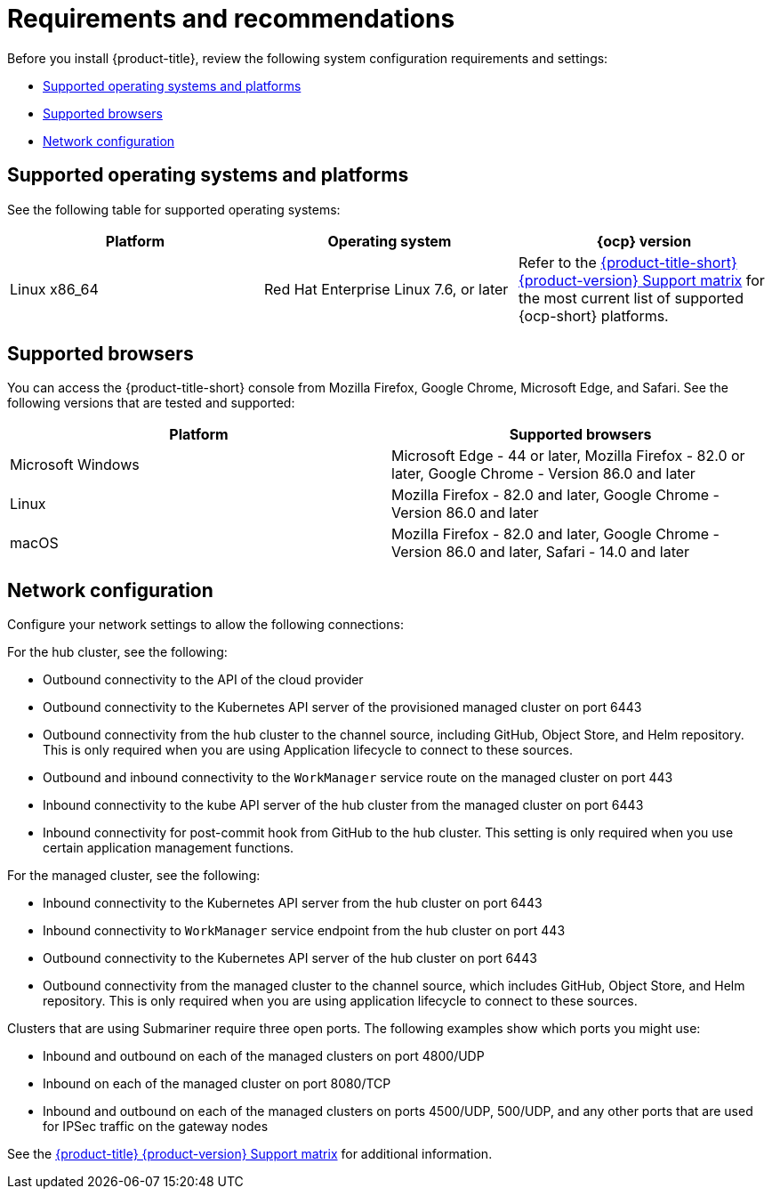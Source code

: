 [#requirements-and-recommendations]
= Requirements and recommendations

Before you install {product-title}, review the following system configuration requirements and settings:

* <<supported-operating-systems-and-platforms,Supported operating systems and platforms>>
* <<supported-browsers,Supported browsers>>
* <<network-configuration,Network configuration>>

[#supported-operating-systems-and-platforms]
== Supported operating systems and platforms

See the following table for supported operating systems:

|===
| Platform | Operating system | {ocp} version

| Linux x86_64
| Red Hat Enterprise Linux 7.6, or later
| Refer to the https://access.redhat.com/articles/5248271[{product-title-short} {product-version} Support matrix] for the most current list of supported {ocp-short} platforms.
|===

[#supported-browsers]
== Supported browsers

You can access the {product-title-short} console from Mozilla Firefox, Google Chrome, Microsoft Edge, and Safari.
See the following versions that are tested and supported:

|===
| Platform | Supported browsers

| Microsoft Windows
| Microsoft Edge - 44 or later, Mozilla Firefox - 82.0 or later, Google Chrome - Version 86.0 and later

| Linux
| Mozilla Firefox - 82.0 and later, Google Chrome - Version 86.0 and later

| macOS
| Mozilla Firefox - 82.0 and later, Google Chrome - Version 86.0 and later, Safari - 14.0 and later
|===


[#network-configuration]
== Network configuration

Configure your network settings to allow the following connections:

For the hub cluster, see the following:

* Outbound connectivity to the API of the cloud provider
* Outbound connectivity to the Kubernetes API server of the provisioned managed cluster on port 6443
* Outbound connectivity from the hub cluster to the channel source, including GitHub, Object Store, and Helm repository. This is only required when you are using Application lifecycle to connect to these sources.
* Outbound and inbound connectivity to the `WorkManager` service route on the managed cluster on port 443
* Inbound connectivity to the kube API server of the hub cluster from the managed cluster on port 6443
* Inbound connectivity for post-commit hook from GitHub to the hub cluster. This setting is only required when you use certain application management functions.

For the managed cluster, see the following:

* Inbound connectivity to the Kubernetes API server from the hub cluster on port 6443
* Inbound connectivity to `WorkManager` service endpoint from the hub cluster on port 443
* Outbound connectivity to the Kubernetes API server of the hub cluster on port 6443
* Outbound connectivity from the managed cluster to the channel source, which includes GitHub, Object Store, and Helm repository. This is only required when you are using application lifecycle to connect to these sources.

Clusters that are using Submariner require three open ports. The following examples show which ports you might use:

* Inbound and outbound on each of the managed clusters on port 4800/UDP
* Inbound on each of the managed cluster on port 8080/TCP
* Inbound and outbound on each of the managed clusters on ports 4500/UDP, 500/UDP, and any other ports that are used for IPSec traffic on the gateway nodes

See the https://access.redhat.com/articles/5248271[{product-title} {product-version} Support matrix] for additional information.